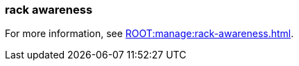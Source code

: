 === rack awareness
:term-name: rack awareness
:hover-text: Feature that lets you distribute replicas of the same partition across different racks to minimize data loss and improve fault tolerance in the event of a rack failure. 
:category: Redpanda features

ifndef::env-cloud[]
For more information, see xref:ROOT:manage:rack-awareness.adoc[].
endif::[]